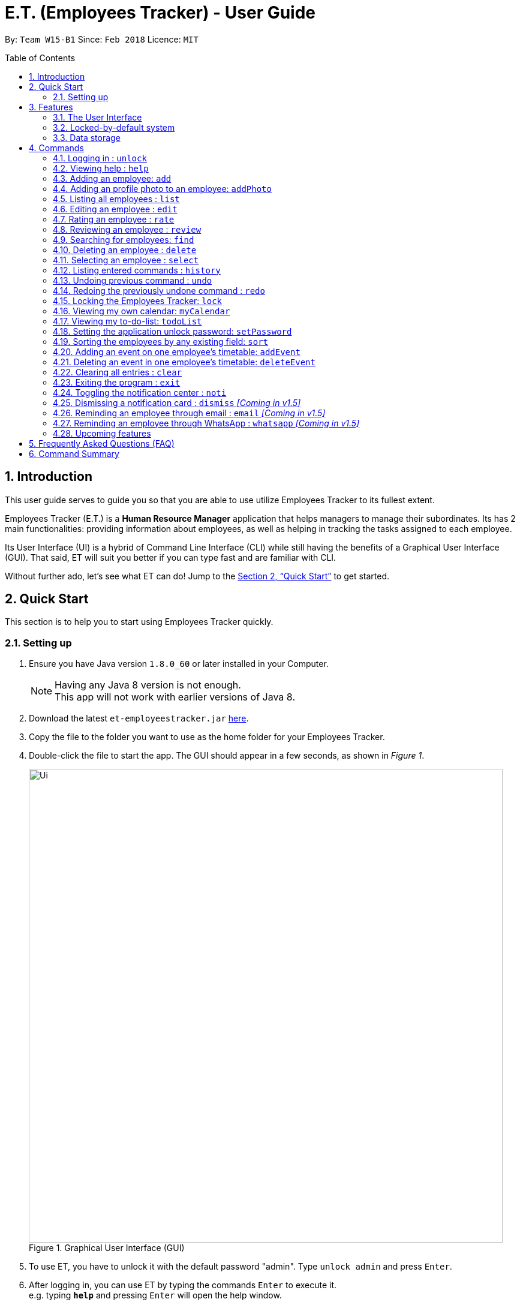 = E.T. (Employees Tracker) - User Guide
:toc:
:toc-title: Table of Contents
:toc-placement: preamble
:sectnums:
:imagesDir: images
:stylesDir: stylesheets
:xrefstyle: full
:experimental:
ifdef::env-github[]
:tip-caption: :bulb:
:note-caption: :information_source:
endif::[]
:repoURL: https://github.com/CS2103JAN2018-W15-B1/main


By: `Team W15-B1`      Since: `Feb 2018`      Licence: `MIT`

== Introduction

This user guide serves to guide you so that you are able to use utilize Employees Tracker to its fullest extent.

Employees Tracker (E.T.) is a *Human Resource Manager* application that helps managers to manage their subordinates. Its has 2 main functionalities: providing information about employees, as well as helping in tracking the tasks assigned to each employee.

Its User Interface (UI) is a hybrid of Command Line Interface (CLI) while still having the benefits of a Graphical User Interface (GUI). That said, ET will suit you better if you can type fast and are familiar with CLI.

Without further ado, let's see what ET can do!  Jump to the <<Quick Start>> to get started.

== Quick Start
This section is to help you to start using Employees Tracker quickly.

=== Setting up

.  Ensure you have Java version `1.8.0_60` or later installed in your Computer.
+
[NOTE]
Having any Java 8 version is not enough. +
This app will not work with earlier versions of Java 8.
+
.  Download the latest `et-employeestracker.jar` link:{repoURL}/releases[here].
.  Copy the file to the folder you want to use as the home folder for your Employees Tracker.
.  Double-click the file to start the app. The GUI should appear in a few seconds, as shown in _Figure 1_.
+
.Graphical User Interface (GUI)
image::Ui.png[width="790"]
+
. To use ET, you have to unlock it with the default password "admin". Type `unlock admin` and press kbd:[Enter].
.  After logging in, you can use ET by typing the commands kbd:[Enter] to execute it. +
e.g. typing *`help`* and pressing kbd:[Enter] will open the help window.

****
Some example commands you can try:

* `list` +
lists all employees.
* `add n/John Doe p/98765432 e/johnd@example.com a/John street, block 123, #01-01` +
adds an employee named `John Doe` to the Employees Tracker.
* `delete 3` +
deletes the 3^rd^ contact shown in the current list.
* `exit` +
exits the app.

Refer to <<Commands>> for details of each command.
****

== Features
This section lists all Employees Tracker's features in detail.

=== The User Interface
The User Interface will be the application's interface that you will interact with.

==== Knowing the components

_Figure 2_ shows the 5 major components of the user interface of Employees Tracker (ET):

* Command Box:where you type in commands
* Result Display Box: where ET shows text result to you
* Employees List Panel: where the list of all employees is shown
* Employee's Profile Panel: where the details of the selected employee is shown
* Notification cards: where ET reminds you about ended events

.User Interface
image::UiLabelled.jpg[width="790"]

==== Reading the result display box

The result display box shows 3 types of information:

* Error messages in [red]#red#, if the command you entered does not exists or does not match the pre-defined format.
* Hints about the format and usage of the command in [green]#green#.
* Statuses of the Employee Tracker in [white]#white#, if your command is processed successfully.

[NOTE]
ET will intelligently provide [green]#hints# according to the words you type in the `Command Box`.

==== Understanding the notification system

===== Notification cards

_Figure 3_ shows a notification card of ET. Each notification card contains 4 information, which are index, event name, name of person in-charge and expiry date and time.

.A notification card
image::card_labelled.jpg[width=""]

{nbsp} +

===== Two Phase notification

ET has a 2 phase notification system, i.e. there will be 2 notification cards popping up to remind you of each event.

* The first phase notification will pop out in a [blue]#blue# notification card, on the day of expiry, as shown in _Figure 4_.
* The second phase notification will pop out in a [red]#red# notification card, at the exact time of expiry, as shown in _Figure 5_.

.First phase notification card
image::card_blue.png[width=""]

.Second phase notification card
image::card_red.png[width=""]

For example, suppose you have assigned a task to Alex which will due on 27^th^ May 2018 4:00 pm. When you open ET for the first time in the morning of 27^th^ May 2018, you will be notified that Alex has a task that will due on *today* in a [blue]#blue# notification card. Later at 4:00 pm of 27^th^ May 2018, you will receive the second phase notification in [red]#red#, informing you that Alex should have finished the task by *now* .

{nbsp} +

===== Notification card in Operating System

We understand that you as a manager lead a busy life, so we don't expect you to stare at ET at all times to catch the notification cards. Instead, ET is capable of showing notification cards in your computer's system (e.g. Windows, Mac, Linux, etc.) while you are using other software, as shown in _Figure 6_. Thus, you can feel free to minimize ET and continue working on your computer.

.ET shows notification card about event expiry even if you are using other programs.
image::card_windows.png[width=""]

[NOTE]
This feature may not work on some computer systems.

{nbsp} +

===== The Notification Center

To prevent notification cards from flooding the screen, notification cards in Employees Tracker (ET) will be hidden after 5 seconds.

However, fret not, you can still find them in the notification center. To open the `Notification Center`, please refer to <<Toggling the notification center : `noti`>>, or *double press* kbd:[SHIFT]. After that, you will be greeted by the `Notification Center` as shown in _Figure 7_. In the `Notification Center`, you will see a list of all un-dismissed notification cards.

.The Notification Center
image::notification_center.png[width=""]

[NOTE]
Notification cards will always stay in the notification center. Even if you close ET, the notification card will re-appear when you open ET again. To dismiss a notification card, please refer to <<Dismissing a notification card : `dismiss`>>.

=== Locked-by-default system
Employees Tracker (ET) is locked by default when it is opened in order to secure the data in ET. While ET is locked, all commands and the notification features will not work. To unlock ET, please refer to <<Logging in : `unlock`>>

=== Data storage
Employees Tracker data are saved in the hard disk automatically after any command that changes the data. +
There is no need to save manually.


[[Commands]]
== Commands
This section lists all Employees Tracker's command.

====
*Command Format*

* Words in `UPPER_CASE` are the parameters to be supplied by the user e.g. in `add n/NAME`, `NAME` is a parameter which can be used as `add n/John Doe`.
* Items in square brackets are optional e.g `n/NAME [t/TAG]` can be used as `n/John Doe t/friend` or as `n/John Doe`.
* Items with `…`​ after them can be used multiple times including zero times e.g. `[t/TAG]...` can be used as `{nbsp}` (i.e. 0 times), `t/friend`, `t/friend t/family` etc.
* Parameters can be in any order e.g. if the command specifies `n/NAME p/PHONE_NUMBER`, `p/PHONE_NUMBER n/NAME` is also acceptable.
====

=== Logging in : `unlock`
Unlocks Employees Tracker. +
Format: `unlock PASSWORD`

[NOTE]
====
* The Employees Tracker is locked when Employee Tracker is opened.
* The initial default password is 'admin', refer to <<Setting the application unlock password: `setPassword` `[Since v1.3]`>> if you want to change your password.
====

****
* Unlock the EmployeeTracker with the PASSWORD which match the application's unlock password.
* PASSWORD is requiered.
* The PASSWORD is a string that can contain any character.
* The default PASSWORD is `admin`.
****

Examples:

* `unlock 123` +
Unlocks the Employees Tracker with password: 123 (which is also the application's unlock password)

=== Viewing help : `help`

Shows the user guide. +
Format: `help`

=== Adding an employee: `add`

Adds an employee to the Employees Tracker +
Format: `add n/NAME p/PHONE_NUMBER e/EMAIL a/ADDRESS [t/TAG]...`

[TIP]
An employee can have any number of tags (including 0)

Examples:

* `add n/John Doe p/98765432 e/johnd@example.com a/John street, block 123, #01-01`
Adds John Doe with the information given into Employees Tracker.
* `add n/Betsy Crowe t/friend e/betsycrowe@example.com a/Newgate Prison p/1234567 t/criminal`
Adds Betsy Crowe with the information given into Employees Tracker.

=== Adding an profile photo to an employee: `addPhoto`

Adds a profile photo to an existing employee in Employees Tracker by selecting a photo file in a file chooser. +
Format: `addPhoto INDEX`

****
* The index refers to the index number shown in the most recent listing.
* The index *must be a positive integer* 1, 2, 3, ...
****

Examples:

* `list` +
`addPhoto 1` +
Adds a photo to the 1st employee in the last employees listing. Refer to Figure 8 below.

=== Listing all employees : `list`

Shows a list of all employees in the Employees Tracker. +
Format: `list`

****
* List command will shows you a list of employees, as shown in Figure 3.3.
* Each entry of the list contains information of an employee.
* In each entry, from top to down, is the name, tags, phone number, address, email address and rating of that employee.
****

[NOTE]
====
Rating will be shown as `-` if the employee is yet to be rated.
====

image::employeesList.png[width="790"][height="200"]
_Figure 3.3: List of employees_


=== Editing an employee : `edit`

Edits an existing employee in Employees Tracker. +
Format: `edit INDEX [n/NAME] [p/PHONE] [e/EMAIL] [a/ADDRESS] [r/RATING] [t/TAG]...`

****
* Edits the employee at the specified `INDEX`. The index refers to the index number shown in the last employees listing. The index *must be a positive integer* 1, 2, 3, ...
* At least one of the optional fields must be provided.
* Existing values will be updated to the input values.
* When editing tags, the existing tags of the employee will be removed i.e adding of tags is not cumulative.
* You can remove all the employee's tags by typing `t/` without specifying any tags after it.
****

Examples:

* `edit 1 p/91234567 e/johndoe@example.com` +
Edits the phone number and email address of the 1^st^ employee to be `91234567` and `johndoe@example.com` respectively.
* `edit 2 n/Betsy Crower t/` +
Edits the name of the 2^nd^ employee to be `Betsy Crower` and clears all existing tags.

=== Rating an employee : `rate`

Updates the rating of an existing employee in the Employees Tracker. +
Format: `rate INDEX RATING`

****
* Rates the employee at the specified `INDEX`. The index refers to the index number shown in the last employees listing. The index *must be a positive integer* 1, 2, 3, ...
* Both INDEX and RATING must be provided.
* Existing rating will be updated to the input RATING.
* RATING must be a positive integer between 1 and 5, i.e. 1, 2, 3, 4 or 5.
****

[NOTE]
====
* An employee will have a null rating by default upon added. This implies that the employee is yet to be rated.
* Null rating is shown as `-`.
* You cannot assign null rating to an employee. If you want to revert an employee back to null rating, please refer to <<Undoing previous command : `undo`>>
====

Examples:

* `list` +
`rate 1 5` +
Gives the 1^st^ employee in the last employees listing a 5-stars rating.
* `find Alex` +
`rate 2 2` +
Gives the 2^nd^ employee in the list of Alex(s) a 2-star rating.

=== Reviewing an employee : `review`

Assigns a review to an existing employee in the Employees Tracker. +
Format: `review INDEX`

****
* Rate the employee at the specified `INDEX`. +
The index refers to the index number shown in the last employees listing. +
The index *must be a positive integer*, i.e. 1, 2, 3, ...
* A pop-up dialog box will appear after user executes the command as shown in _Figure 8_ below. +
The dialog box will prompt the user to enter the user's credential (as a reviewer) and the review.
* The review can contain any character without length limitation.
* A review will be tied to a single reviewer. [Implemented in V1.4]
****

.A pop-up dialog box
image::review_dialog.png[width=""]

[NOTE]
====
* A employees will have a null review by default upon added. This implies that the employee is yet to be reviewed.
* Null review is shown as `-`.
====

Examples:

* `list` +
`review 1` +
Gives the 1^st^ employee in the last employees listing a review. +
The review will be based on the input in the pop-up dialog box.
* `find n/Alex` +
`rate 2` +
Gives the 2^nd^ employee in the list of Alex(s) a review. +
The review will be based on the input in the pop-up dialog box.

=== Searching for employees: `find`

Finds employees whose name, tags, rating, or all of those contain any of the given keyphrases. +
Format: `find (n/NAME_KEYPHRASE | t/TAG_KEYPHRASE | r/RATING_KEYPHRASE)  [n/NAME_KEYPHRASE]... [t/TAG_KEYPHRASE]... [r/RATING_KEYPHRASE]...`

****
* The search is case insensitive, e.g. `n/hANs` will match `Hans`
* The order of the keyphrase does not matter, e.g. `n/Hans Bo` will match `Bo Hans`
* The search does not match exactly all the words in a phrase in sequential order, but only finds any phrase that contains the specified keyphrase's words without sequential order, e.g. `n/Hans Bo` will match `Jonathan Bo Hans`
* The search only matches full wor, e.g. `n/Han` will not match `Hans`
* Searching by multiple criteria will yield the result of employees that match all the criterias, e.g. +
** `n/Hans Bo t/Sales` will match `Hans Bo` with tag `Friends` but not `Hans Bo` with tag `Enemy` or `John Doe` with tag `Friends` +
** `n/Hans Bo n/John Doe t/Sales t/Marketing` will match only `Hans Bo | Sales` or `Hans Bo | Marketing` or `John Doe | Sales` or `John Doe | Marketing`
****

Examples:

* `find n/John` +
Returns all employees having name `John`. +
e.g. `john` and `John Doe`
* `find n/Betsy Tim John` +
Returns all employees with name that contains `Betsy Tim John` without any sequential order. +
e.g. `Caroline John Tim Betsy` and `Betsy Tim John`
* `find n/Betsy n/Tim n/John` +
Returns all employees with name that contains either `Betsy`, `Tim`, or `John` +
e.g. `Betsy`, `Tim`, `John`, `Betsy Toe`, `John Cook`, and `Tim John`
* `find n/John t/Friends Colleagues r/3` +
Returns all employees with name `John`, both tags `Friends` and `Colleagues`, and rating of 3 +
e.g. `John | Friends, Colleagues | 3`
* `find n/John t/Friends t/Colleagues` +
Returns all employees having both names `John` and either tags `Friends` or `Colleagues` +
e.g. `John Doe | Friends`, `John Dick| Colleagues`, `John | Friends, Colleagues`, and `John Dare | Friends, Colleagues, OweMoneys`

=== Deleting an employee : `delete`

Deletes the specified employee from the Employees Tracker whose calendar will also be deleted. +
Format: `delete INDEX`

****
* Deletes the employee at the specified `INDEX`.
* The index refers to the index number shown in the most recent listing.
* The index *must be a positive integer* 1, 2, 3, ...
****

Examples:

* `list` +
`delete 2` +
Deletes the 2^nd^ employee and his calendar in the Employees Tracker.
* `find Betsy` +
`delete 1` +
Deletes the 1^st^ employee and his calendar in the results of the `find` command.

=== Selecting an employee : `select`

Selects the employee identified by the index number used in the last employees listing. +
Format: `select INDEX`

****
* Selects the employee and loads the Google search page the employee at the specified `INDEX`.
* The index refers to the index number shown in the most recent listing.
* The index *must be a positive integer* `1, 2, 3, ...`
****

Examples:

* `list` +
`select 2` +
Selects the 2^nd^ employee in the Employees Tracker.
* `find Betsy` +
`select 1` +
Selects the 1^st^ employee in the results of the `find` command.

[NOTE]
If the `Calendar row` of the `Employee's Profile Panel` looks something similar to _Figure 8_, it means you will have to sign in to your *Google work account* from there. This is because for security purposes, you will be required to sign in once for every time you close Employees Tracker and open it again,

.Signing in to Google account at the Calendar row
image::sign_in.png[width="790"][height="200"]


=== Listing entered commands : `history`

Lists all the commands that you have entered in reverse chronological order. +
Format: `history`

[NOTE]
====
Pressing the kbd:[&uarr;] and kbd:[&darr;] arrows will display the previous and next input respectively in the command box.
====

// tag::undoredo[]
=== Undoing previous command : `undo`

Restores the Employees Tracker to the state before the previous _undoable_ command was executed. +
Format: `undo`

[NOTE]
====
Undoable commands: those commands that modify the Employees Tracker's content (`add`, `delete`, `edit` and `clear`).
====

Examples:

* `delete 1` +
`list` +
`undo` (reverses the `delete 1` command) +

* `select 1` +
`list` +
`undo` +
The `undo` command fails as there are no undoable commands executed previously.

* `delete 1` +
`clear` +
`undo` (reverses the `clear` command) +
`undo` (reverses the `delete 1` command) +

=== Redoing the previously undone command : `redo`

Reverses the most recent `undo` command. +
Format: `redo`

Examples:

* `delete 1` +
`undo` (reverses the `delete 1` command) +
`redo` (reapplies the `delete 1` command) +

* `delete 1` +
`redo` +
The `redo` command fails as there are no `undo` commands executed previously.

* `delete 1` +
`clear` +
`undo` (reverses the `clear` command) +
`undo` (reverses the `delete 1` command) +
`redo` (reapplies the `delete 1` command) +
`redo` (reapplies the `clear` command) +
// end::undoredo[]

=== Locking the Employees Tracker: `lock`

Locks Employee Tracker, so that the data is protected without the need of closing the program or shutting down your computer. +
Format: `lock`

****
* Employee Tracker will not respond to any command other than `unlock` when it is locked.
****

Examples:

* `lock` +
Locks the Employees Tracker.

[NOTE]
After you locked Employees Tracker, you won't see any information on the User Interface. All information will be hiding when Employees Tracker is locked. Refer to Figure 10 below.

.Hididng information when Employees Tracker is locked
image::lock_screen.png[width="300"][height="400"]

=== Viewing my own calendar: `myCalendar`

Views my own calendar. +
Format: `myCalendar`

Examples:

* `myCalendar` +
views my own calendar in a pop-up window.

=== Viewing my to-do-list: `todoList`

Views the upcoming events on my google account main calendar. +
Format: `todoList`

Examples:

* `todoList` +
shows the to-do-list in a pop-up window. Refer to Figure 11 below.

.Hididng information when Employees Tracker is locked
image::todolist.png[width="300"][height="400"]

=== Setting the application unlock password: `setPassword`

Sets Employees Tracker's unlock password. +
Format: `setPassword OLD_PASSWORD NEW_PASSWORD`

****
* OLD_PASSWORD and NEW_PASSWORD are requiered, and OLD_PASSWORD should match current application unlock password.
* OLD_PASSWORD and NEW_PASSWORD can contain any character.
****

Examples:

* `setPassword 123 qwe` +
Sets Employees Tracker's password from '123' (current application password) to 'qwe'.

=== Sorting the employees by any existing field: `sort`

Sorts existing employees by any field +
Format: `sort FIELD`

****
* Sort the employees by any existing field in alphabetical order, note that rate field will be sorted in descending order.
* The field entered must be one of the following: `name`, `phone`, `email`, `address`, `rate`, `tag`.
* Sorting is case-insensitive.
* The sorted results is stored permanently. If you want to revert to the previous ordering, please refer to <<Undoing previous command : `undo`>>
****

Examples:

* `sort name` +
Sort the employees by name in alphabetical order (case-insensitive).
* `lock rate` +
Sort the employees by rating in descending order.

=== Adding an event on one employee's timetable: `addEvent`

Adds an event to the employee identified by the index number used in the last employees listing. +
Format: `addEvent INDEX title/TITLE loca/LOCATION stime/STRATTIME etime/ENDTIME descrip/DESCRIPTION`

****
* `STARTTIME` and `ENDTIME` *must be in the format `YYYY-MM-DDTHH-MM-SS`*.
* The index refers to the index number shown in the most recent listing.
* The index *must be a positive integer 1, 2, 3,* …​
****

Examples:

* `list` +
`addEvent 2 title/Test Event loca/NUS, Singapore stime/2017-04-09T19:00:00 etime/2018-04-09T21:00:00 descrip/A Test Event` +
Adds the event to 2^nd^ employee's timetable in the list.

[NOTE]
If you are using Employees Tracker (ET) for the first time, you will be directed to a web page that requires you to sign in to Google account. Please sign in to your *Google work account*. Then, you will be directed to a web page similar to _Figure 9_. Please click `allow`. You can return to ET once you see a message as shown in _Figure 10_.

.Process of signing in to Google account for the first time
image::login_prompt.png[width="790"][height="200"]

.Done signing in
image::login_done.png[width="790"][height="200"]


=== Deleting an event in one employee's timetable: `deleteEvent`

Deletes an event with specified title which is the first occurrence in the timetable of employee identified by the index number used in the last employees listing. +
Format: `deleteEvent INDEX TITLE`

****
* The `TITLE` is a String.
* The index refers to the index number shown in the most recent listing.
* The index *must be a positive integer 1, 2, 3,* …​
****

Examples:

* `list` +
`deleteEvent 2 some event` +
Deletes the event with title "some event" in 2^nd^ employee's timetable.

=== Clearing all entries : `clear`

Clears all entries from the Employees Tracker. +
Format: `clear`

=== Exiting the program : `exit`

Exits the program. +
Format: `exit`

=== Toggling the notification center : `noti`

Shows the notification panel if it is hidden; hides the notification center if it is shown. +
Format: `noti`

[TIP]
Alternatively, you can *double press* kbd:[SHIFT] to toggle the notification center.

=== Dismissing a notification card : `dismiss` _[Coming in v1.5]_

Dismisses the notification card identified by the index number. +
Format: `dismiss INDEX`

=== Reminding an employee through email : `email` _[Coming in v1.5]_

Opens up the email app of the computer to send a reminder email about the notification identified by the index number used in notification cards. +
Format: `email INDEX`

[NOTE]
=====
* You will be brought straight to the email composing interface of your email app.
* The recipient of the email will be set to the email address of the employee who was assigned the event.
=====

=== Reminding an employee through WhatsApp : `whatsapp` _[Coming in v1.5]_

Opens up the WhatsApp webpage to send a reminder message about the notification identified by the index number used in notification cards. +
Format: `whatsapp INDEX`

[NOTE]
=====
* You will be brought straight to the WhatsApp webpage that sends message to the phone number of the employee who was assigned the event.
* You may be required to scan a QR code from your phone to login to WhatsApp webpage.
=====

=== Upcoming features

Features yet to be implemented. Coming in `v2.0`.

* Editing an event. +
You will be able to edit an event at any time.
* Adding an event in mass to many employees' timetable at once. +
You will be able to add an event to many employee's timetable at once for maximum convenience.
* Jumping to email composing with a command. +
You will be able to jump to email with a command
// tag::dataencryption[]
* Encrypting data files. +
Employee Tracker will ensure data security by encrypting data files.


== Frequently Asked Questions (FAQ)

*Q*: How do I transfer my data to another Computer? +
*A*: Install the app in the other computer and overwrite the empty data file it creates with the file that contains the data of your previous Employees Tracker folder.

== Command Summary
This section summarizes the usage of all Employees Tracker's commands.

* *Add* `add n/NAME p/PHONE_NUMBER e/EMAIL a/ADDRESS [t/TAG]...` +
e.g. `add n/James Ho p/22224444 e/jamesho@example.com a/123, Clementi Rd, 1234665 t/friend t/colleague`
* *AddEvent* : `addEvent INDEX title/TITLE loca/LOCATION stime/STRATTIME etime/ENDTIME descrip/DESCRIPTION` +
e.g. `addEvent 2 title/Test Event loca/NUS, Singapore stime/2017-04-09T19:00:00 etime/2018-04-09T21:00:00 descrip/A Test Event`
* *Clear* : `clear`
* *Delete* : `delete INDEX` +
e.g. `delete 3`
* *DeleteEvent* : `deleteEvent INDEX TITLE` +
e.g. `deleteEvent 1 event title`
* *Edit* : `edit INDEX [n/NAME] [p/PHONE_NUMBER] [e/EMAIL] [a/ADDRESS] [t/TAG]...` +
e.g. `edit 2 n/James Lee e/jameslee@example.com`
* *Find* : `find (n/NAME_KEYPHRASE | t/TAG_KEYPHRASE | r/RATING_KEYPHRASE) [n/NAME_KEYPHRASE]…​ [t/TAG_KEYPHRASE]…​ [r/RATING_KEYPHRASE]…` +
e.g. `find n/James n/Jake Black t/Sales t/Marketing Senior r/3`
* *Help* : `help`
* *History* : `history`
* *List* : `list`
* *Lock* : `lock`
* *MyCalendar* : `myCalendar`
* *Redo* : `redo`
* *Review* : `review INDEX` +
e.g. `review 2`
* *Select* : `select INDEX` +
e.g.`select 2`
* *SetPassword* : `setPassword OLD_PASSWORD NEW_PASSWORD ` +
e.g.`setPassword admin 12345`
* *TodoList* : `todoList`
* *Undo* : `undo`
* *Unlock* : `unlock PASSWORD` +
e.g.`unlock admin`
